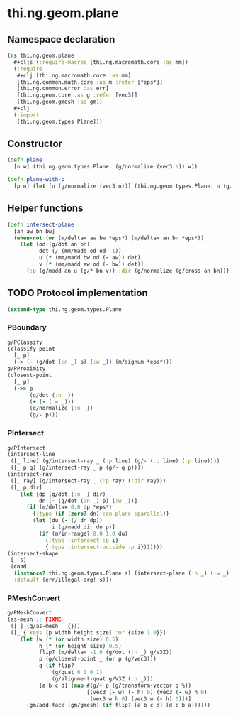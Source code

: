 #+SEQ_TODO:       TODO(t) INPROGRESS(i) WAITING(w@) | DONE(d) CANCELED(c@)
#+TAGS:           write(w) update(u) fix(f) verify(v) noexport(n)
#+EXPORT_EXCLUDE_TAGS: noexport

* thi.ng.geom.plane
** Namespace declaration
#+BEGIN_SRC clojure :tangle babel/src/cljx/thi/ng/geom/plane.cljx :mkdirp yes :padline no
  (ns thi.ng.geom.plane
    ,#+cljs (:require-macros [thi.ng.macromath.core :as mm])
    (:require
     ,#+clj [thi.ng.macromath.core :as mm]
     [thi.ng.common.math.core :as m :refer [*eps*]]
     [thi.ng.common.error :as err]
     [thi.ng.geom.core :as g :refer [vec3]]
     [thi.ng.geom.gmesh :as gm])
    ,#+clj
    (:import
     [thi.ng.geom.types Plane]))
#+END_SRC
** Constructor
#+BEGIN_SRC clojure :tangle babel/src/cljx/thi/ng/geom/plane.cljx
  (defn plane
    [n w] (thi.ng.geom.types.Plane. (g/normalize (vec3 n)) w))

  (defn plane-with-p
    [p n] (let [n (g/normalize (vec3 n))] (thi.ng.geom.types.Plane. n (g/dot n p))))
#+END_SRC
** Helper functions
#+BEGIN_SRC clojure :tangle babel/src/cljx/thi/ng/geom/plane.cljx
  (defn intersect-plane
    [an aw bn bw]
    (when-not (or (m/delta= aw bw *eps*) (m/delta= an bn *eps*))
      (let [od (g/dot an bn)
            det (/ (mm/madd od od -1))
            u (* (mm/madd bw od (- aw)) det)
            v (* (mm/madd aw od (- bw)) det)]
        {:p (g/madd an u (g/* bn v)) :dir (g/normalize (g/cross an bn))})))
#+END_SRC
** TODO Protocol implementation
#+BEGIN_SRC clojure :tangle babel/src/cljx/thi/ng/geom/plane.cljx
  (extend-type thi.ng.geom.types.Plane
#+END_SRC
*** PBoundary
#+BEGIN_SRC clojure :tangle babel/src/cljx/thi/ng/geom/plane.cljx
  g/PClassify
  (classify-point
    [_ p]
    (-> (- (g/dot (:n _) p) (:w _)) (m/signum *eps*)))
  g/PProximity
  (closest-point
    [_ p]
    (->> p
         (g/dot (:n _))
         (+ (- (:w _)))
         (g/normalize (:n _))
         (g/- p)))
#+END_SRC
*** PIntersect
#+BEGIN_SRC clojure :tangle babel/src/cljx/thi/ng/geom/plane.cljx
  g/PIntersect
  (intersect-line
   ([_ line] (g/intersect-ray _ (:p line) (g/- (:q line) (:p line))))
   ([_ p q] (g/intersect-ray _ p (g/- q p))))
  (intersect-ray
   ([_ ray] (g/intersect-ray _ (:p ray) (:dir ray)))
   ([_ p dir]
      (let [dp (g/dot (:n _) dir)
            dn (- (g/dot (:n _) p) (:w _))]
        (if (m/delta= 0.0 dp *eps*)
          {:type (if (zero? dn) :on-plane :parallel)}
          (let [du (- (/ dn dp))
                i (g/madd dir du p)]
            (if (m/in-range? 0.0 1.0 du)
              {:type :intersect :p i}
              {:type :intersect-outside :p i}))))))
  (intersect-shape
   [_ s]
   (cond
    (instance? thi.ng.geom.types.Plane s) (intersect-plane (:n _) (:w _) (:n s) (:w s))
    :default (err/illegal-arg! s)))
#+END_SRC
*** PMeshConvert
#+BEGIN_SRC clojure :tangle babel/src/cljx/thi/ng/geom/plane.cljx
  g/PMeshConvert
  (as-mesh ;; FIXME
   ([_] (g/as-mesh _ {}))
   ([_ {:keys [p width height size] :or {size 1.0}}]
      (let [w (* (or width size) 0.5)
            h (* (or height size) 0.5)
            flip? (m/delta= -1.0 (g/dot (:n _) g/V3Z))
            p (g/closest-point _ (or p (g/vec3)))
            q (if flip?
                (g/quat 0 0 0 1)
                (g/alignment-quat g/V3Z (:n _)))
            [a b c d] (map #(g/+ p (g/transform-vector q %))
                           [(vec3 (- w) (- h) 0) (vec3 (- w) h 0)
                            (vec3 w h 0) (vec3 w (- h) 0)])]
        (gm/add-face (gm/gmesh) (if flip? [a b c d] [d c b a])))))
#+END_SRC
*** End implementation                                             :noexport:
#+BEGIN_SRC clojure :tangle babel/src/cljx/thi/ng/geom/plane.cljx
  )
#+END_SRC
